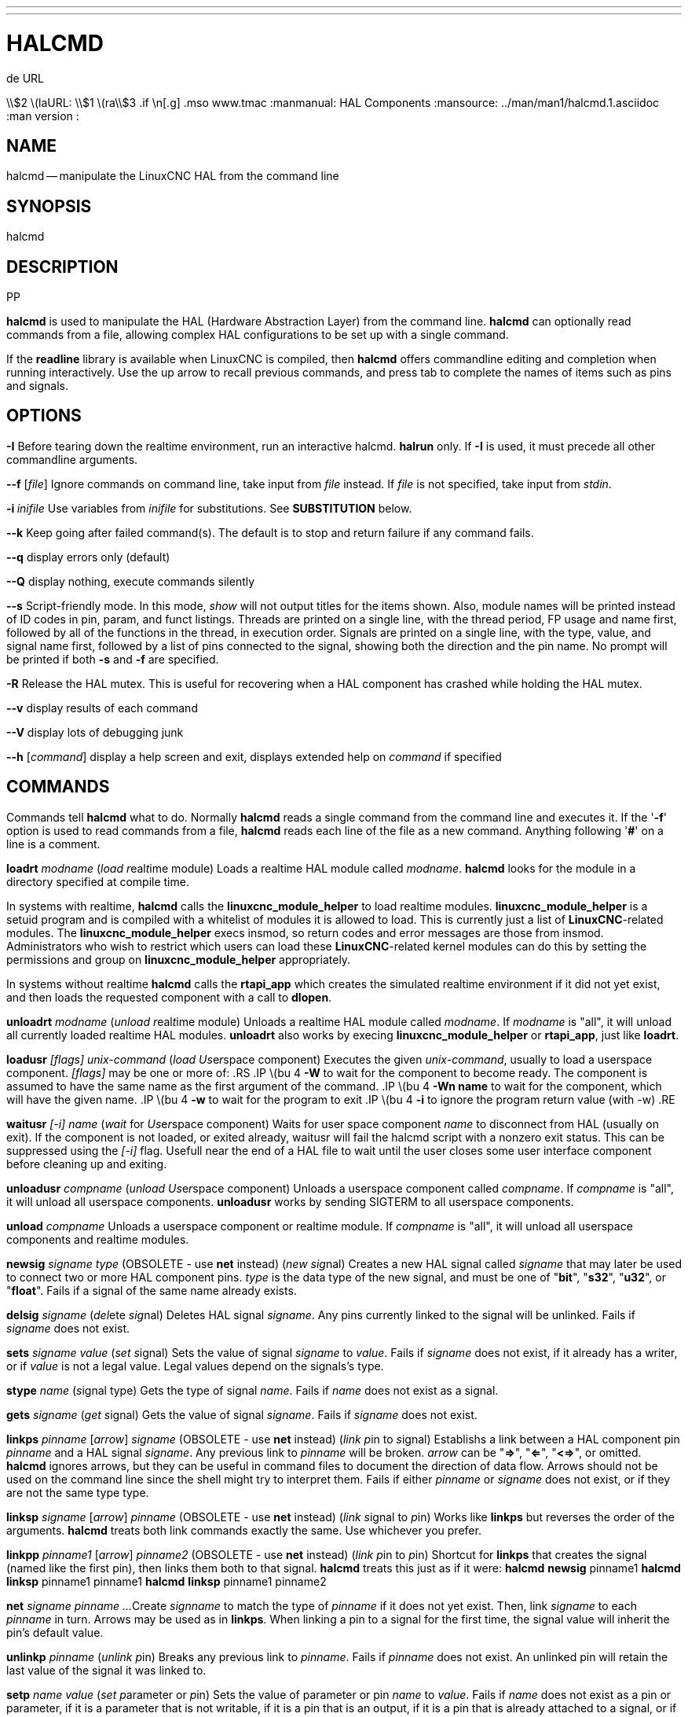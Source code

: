 ---
---
:skip-front-matter:

= HALCMD
.de URL
\\$2 \(laURL: \\$1 \(ra\\$3
.if \n[.g] .mso www.tmac
:manmanual: HAL Components
:mansource: ../man/man1/halcmd.1.asciidoc
:man version : 


== NAME
halcmd -- manipulate the LinuxCNC HAL from the command line


== SYNOPSIS
halcmd
[__OPTIONS__] [__COMMAND__ [__ARG__]]
.PP


== DESCRIPTION
**halcmd** is used to manipulate the HAL (Hardware Abstraction
Layer) from the command line.  **halcmd** can optionally read
commands from a file, allowing complex HAL configurations to be
set up with a single command.

If the **readline** library is available when LinuxCNC is compiled, then
**halcmd** offers commandline editing and completion when running
interactively.  Use the up arrow to recall previous commands, and press tab to
complete the names of items such as pins and signals.


== OPTIONS

**-I**
Before tearing down the realtime environment, run an interactive halcmd.
**halrun** only.  If **-I** is used, it must precede all other
commandline arguments.

**--f** [__file__]
Ignore commands on command line, take input from __file__
instead.  If __file__ is not specified, take input from
__stdin__.

**-i **__inifile__
Use variables from __inifile__ for substitutions.  See **SUBSTITUTION**
below.

**--k**
Keep going after failed command(s).  The default is to stop
and return failure if any command fails.

**--q**
display errors only (default)

**--Q**
display nothing, execute commands silently

**--s**
Script-friendly mode.  In this mode, __show__ will not output titles for the items
shown.  Also, module names will be printed instead of ID codes in pin, param, and funct
listings.  Threads are printed on a single line, with the thread period, FP usage and
name first, followed by all of the functions in the thread, in execution order.  Signals
are printed on a single line, with the type, value, and signal name first, followed by
a list of pins connected to the signal, showing both the direction and the pin name.
No prompt will be printed if both **-s** and **-f** are specified.

**-R**
Release the HAL mutex.  This is useful for recovering when a HAL component has crashed
while holding the HAL mutex.

**--v**
display results of each command

**--V**
display lots of debugging junk

**--h** [__command__]
display a help screen and exit, displays extended help on __command__ if specified


== COMMANDS
Commands tell **halcmd** what to do.  Normally **halcmd**
reads a single command from the command line and executes it.
If the '**-f**' option is used to read commands from a file,
**halcmd** reads each line of the file as a new command.
Anything following '**#**' on a line is a comment.

**loadrt** __modname__
(__load__ __r__eal__t__ime module)  Loads a realtime HAL
module called __modname__.  **halcmd** looks for the module
in a directory specified at compile time.

In systems with realtime, **halcmd** calls the
**linuxcnc_module_helper** to load realtime modules.
**linuxcnc_module_helper** is a setuid program and is compiled with
a whitelist of modules it is allowed to load.  This is currently
just a list of **LinuxCNC**-related modules.  The
**linuxcnc_module_helper** execs insmod, so return codes and error
messages are those from insmod.  Administrators who wish to
restrict which users can load these **LinuxCNC**-related kernel
modules can do this by setting the permissions and group on
**linuxcnc_module_helper** appropriately.

In systems without realtime **halcmd** calls the
**rtapi_app** which creates the simulated realtime environment
if it did not yet exist, and then loads the requested component
with a call to **dlopen**.

**unloadrt** __modname__
(__unload__ __r__eal__t__ime module)  Unloads a realtime HAL
module called __modname__.  If __modname__ is "all", it will
unload all currently loaded realtime HAL modules.  **unloadrt**
also works by execing **linuxcnc_module_helper** or **rtapi_app**, just like
**loadrt**.

**loadusr** __[flags]__ __unix-command__
(__load__ __Us__e__r__space component) Executes the given
__unix-command__, usually to load a userspace component.
__[flags]__ may be one or more of:
.RS
.IP \(bu 4
**-W** to wait for the component to become ready.  The component
is assumed to have the same name as the first argument of the command.
.IP \(bu 4
**-Wn name** to wait for the component, which will have the given
name.
.IP \(bu 4
**-w** to wait for the program to exit
.IP \(bu 4
**-i** to ignore the program return value (with -w)
.RE

**waitusr** __[-i]__  __name__
(__wait__ for __Us__e__r__space component) Waits for user
space component __name__ to disconnect from HAL (usually on exit).
If the component is not loaded, or exited already, waitusr will fail the halcmd script with
a nonzero exit status. This can be suppressed using the __[-i]__ flag.
Usefull near the end of a
HAL file to wait until the user closes some user interface component
before cleaning up and exiting.

**unloadusr** __compname__
(__unload__ __Us__e__r__space component)  Unloads a userspace
component called __compname__.  If __compname__ is "all", it will
unload all userspace components.  **unloadusr**
works by sending SIGTERM to all userspace components.

**unload** __compname__
Unloads a userspace component or realtime module.  If __compname__ is "all",
it will unload all userspace components and realtime modules.

**newsig** __signame__ __type__
(OBSOLETE - use **net** instead) (__new__ __sig__nal)
Creates a new HAL signal called __signame__ that may later
be used to connect two or more HAL component pins.  __type__
is the data type of the new signal, and must be one of "**bit**",
"**s32**", "**u32**", or "**float**".
Fails if a signal of the same name already exists.

**delsig** __signame__
(__del__ete __sig__nal)  Deletes HAL signal __signame__.
Any pins currently linked to the signal will be unlinked.
Fails if __signame__ does not exist.

**sets** __signame__ __value__
(__set__ __s__ignal)  Sets the value of signal __signame__
to __value__.  Fails if __signame__ does not exist, if it
already has a writer, or if __value__ is not a legal value.
Legal values depend on the signals's type.

**stype** __name__
(__s__ignal type)  Gets the type of signal
__name__.  Fails if __name__ does not exist as a signal.

**gets** __signame__
(__get__ __s__ignal)  Gets the value of signal __signame__.  Fails
if __signame__ does not exist.

**linkps** __pinname__ [__arrow__] __signame__
(OBSOLETE - use **net** instead) (__link__ __p__in to __s__ignal)
Establishs a link between a HAL component pin __pinname__ and
a HAL signal __signame__.  Any previous link to __pinname__ will be
broken.  __arrow__ can be "**=>**", "**<=**", "**<=>**",
or omitted.  **halcmd** ignores arrows, but they can be useful
in command files to document the direction of data flow.  Arrows
should not be used on the command line since the shell might try
to interpret them.  Fails if either __pinname__ or __signame__
does not exist, or if they are not the same type type.

**linksp** __signame__ [__arrow__] __pinname__
(OBSOLETE - use **net** instead) (__link__ __s__ignal to __p__in)
Works like **linkps** but reverses the order of the arguments.
**halcmd** treats both link commands exactly the same.  Use whichever
you prefer.

**linkpp** __pinname1__ [__arrow__] __pinname2__
(OBSOLETE - use **net** instead) (__link__ __p__in to __p__in)
Shortcut for **linkps** that creates the signal (named like the
first pin), then links them both to that signal.  **halcmd** treats
this just as if it were:
   **halcmd** **newsig** pinname1 
   **halcmd** **linksp** pinname1 pinname1
   **halcmd** **linksp** pinname1 pinname2

**net** __signame__ __pinname__ __...__
Create __signname__ to match the type of __pinname__ if it does not yet
exist.  Then, link __signame__ to each __pinname__ in turn.  Arrows may
be used as in **linkps**. When linking a pin to a signal for the first
time, the signal value will inherit the pin's default value.


**unlinkp** __pinname__
(__unlink__ __p__in)  Breaks any previous link to __pinname__.
Fails if __pinname__ does not exist. An unlinked pin will retain the last
value of the signal it was linked to.


**setp** __name__ __value__
(__set__ __p__arameter or __p__in)  Sets the value of parameter or pin
__name__ to __value__.  Fails if __name__ does not exist as a pin or
parameter, if it is a parameter that is not writable, if it is a pin that is an
output, if it is a pin that is already attached to a signal, or if __value__
is not a legal value.  Legal values depend on the type of the pin or parameter.
If a pin and a parameter both exist with the given name, the parameter is acted
on.

__paramname__ **=** __value__

__pinname__ **=** __value__
Identical to **setp**.  This alternate form of the command may
be more convenient and readable when used in a file.

**ptype** __name__
(__p__arameter or __p__in __type__)  Gets the type of parameter or
pin __name__.  Fails if __name__ does not exist as a pin or
parameter.  If a pin and a parameter both exist with the given name, the
parameter is acted on.

**getp** __name__
(__get__ __p__arameter or __p__in)  Gets the value of parameter or
pin __name__.  Fails if __name__ does not exist as a pin or
parameter.  If a pin and a parameter both exist with the given name, the
parameter is acted on.

**addf** __functname__ __threadname__
(__add__ __f__unction)  Adds function __functname__ to realtime
thread __threadname__.  __functname__ will run after any functions
that were previously added to the thread.  Fails if either
__functname__ or __threadname__ does not exist, or if they
are incompatible.

**delf** __functname__ __threadname__
(__del__ete __f__unction)  Removes function __functname__ from
realtime thread __threadname__.  Fails if either __functname__ or
__threadname__ does not exist, or if __functname__ is not currently
part of __threadname__.

**start**
Starts execution of realtime threads.  Each thread periodically calls
all of the functions that were added to it with the **addf** command,
in the order in which they were added.

**stop**
Stops execution of realtime threads.  The threads will no longer call
their functions.

**sleep** [__seconds__]
Pause the halcmd script for the specified time.

**show** [__item__]
Prints HAL items to __stdout__ in human readable format.
__item__ can be one of "**comp**" (components), "**pin**",
"**sig**" (signals), "**param**" (parameters), "**funct**"
(functions), "**thread**", or "**alias**".  The type "**all**"
can be used to show matching items of all the preceeding types.
If __item__ is omitted, **show** will print everything.

**item**
This is equivalent to **show all [item]**.

**save** [__item__]
Prints HAL items to __stdout__ in the form of HAL commands.
These commands can be redirected to a file and later executed
using **halcmd -f** to restore the saved configuration.
__item__ can be one of the following: "**comp**" generates
a **loadrt** command for realtime component.  "**sig**" 
generates a **newsig** command for each signal, and "**sigu**" generates a
**newsig** command for each unlinked signal (for use with **netl** and
**netla**).  "**link**" and "**linka**" both generate **linkps**
commands for each link. (**linka** includes arrows, while **link** does
not.) "**net**" and "**neta**" both generate one **newsig** command for
each signal, followed by **linksp** commands for each pin linked to that
signal.  (**neta** includes arrows.) "**netl**" generates one **net**
command for each linked signal, and "**netla**" generates a similar command
using arrows.  "**param**" generates one **setp** command for each
parameter.  "**thread**" generates one **addf** command for each function
in each realtime thread.  If __item__ is omitted, **save** does the
equivalent of **comp**, **sigu**, **link**, **param**, and **thread**.

**source**  __filename.hal__
Execute the commands from __filename.hal__.

**alias** __type__ __name__ __alias__
Assigns "**alias**" as a second name for the pin or parameter
"name".  For most operations, an alias provides a second
name that can be used to refer to a pin or parameter, both the
original name and the alias will work.
   "type" must be **pin** or **param**.
   "name" must be an existing name or **alias** of the specified type.

**unalias** __type__ __alias__
Removes any alias from the pin or parameter alias.
  "type" must be **pin** or **param**
  "alias" must be an existing name or **alias** of the specified type.

**list** __type__ [__pattern__]
  Prints the names of HAL items of the specified type.
  'type' is '**comp**', '**pin**', '**sig**', '**param**', '**funct**', or
  '**thread**'.  If 'pattern' is specified it prints only
  those names that match the pattern, which may be a
  'shell glob'.
  For '**sig**', '**pin**' and '**param**', the first pattern may be
  -t**datatype** where datatype is the data type (e.g., 'float')
  in this case, the listed pins, signals, or parameters
  are restricted to the given data type
  Names are printed on a single line, space separated.

**lock** [__all__|__tune__|__none__]
  Locks HAL to some degree.
  none - no locking done.
  tune - some tuning is possible (**setp** & such).
  all  - HAL completely locked.

**unlock** [__all__|__tune__]
  Unlocks HAL to some degree.
  tune - some tuning is possible (**setp** & such).
  all  - HAL completely unlocked.

**status** [__type__]
  Prints status info about HAL.
  'type' is '**lock**', '**mem**', or '**all**'.
  If 'type' is omitted, it assumes '**all**'.

**help** [__command__]
  Give help information for command.
  If 'command' is omitted, list command and brief description


== SUBSTITUTION
After a command is read but before it is executed, several types of variable
substitution take place.
.SS Environment Variables
Environment variables have the following formats:
.IP
**$ENVVAR** followed by end-of-line or whitespace
.IP
**$(ENVVAR)**
.SS Inifile Variables
Inifile variables are available only when an inifile was specified with the
halcmd **-i** flag.  They have the following formats:
.IP
**[SECTION]VAR** followed by end-of-line or whitespace
.IP
**[SECTION](VAR)**


== EXAMPLES


== HISTORY


== BUGS
None known at this time.


== AUTHOR
Original version by John Kasunich, as part of the LinuxCNC project.  Now
includes major contributions by several members of the project.


== REPORTING BUGS
Report bugs to the
.URL http://sf.net/tracker/?group_id=6744&atid=106744 "LinuxCNC bug tracker" .


== COPYRIGHT
Copyright \(co 2003 John Kasunich.
This is free software; see the source for copying conditions.  There is NO
warranty; not even for MERCHANTABILITY or FITNESS FOR A PARTICULAR PURPOSE.


== SEE ALSO
**halrun** -- a convenience script to start a realtime environment,
process a .hal or a .tcl file, and optionally start an interactive command
session using **halcmd** (described here) or **haltcl**.

